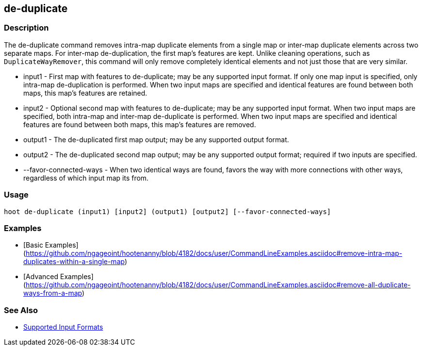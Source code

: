 [[de-duplicate]]
== de-duplicate

=== Description

The +de-duplicate+ command removes intra-map duplicate elements from a single map or inter-map duplicate elements across 
two separate maps. For inter-map de-duplication, the first map's features are kept. Unlike cleaning operations, such as `DuplicateWayRemover`, this command will only remove completely identical elements and not just those that are very similar.

* +input1+                 - First map with features to de-duplicate; may be any supported input format. If only one map input 
                             is specified, only intra-map de-duplication is performed. When two input maps are specified 
                             and identical features are found between both maps, this map's features are retained.
* +input2+                 - Optional second map with features to de-duplicate; may be any supported input format. When two 
                             input maps are specified, both intra-map and inter-map de-duplicate is performed. When two 
                             input maps are specified and identical features are found between both maps, this map's features 
                             are removed.
* +output1+                - The de-duplicated first map output; may be any supported output format.
* +output2+                - The de-duplicated second map output; may be any supported output format; required if two inputs 
                             are specified.
* +--favor-connected-ways+ - When two identical ways are found, favors the way with more connections with other ways, 
                             regardless of which input map its from.

=== Usage

--------------------------------------
hoot de-duplicate (input1) [input2] (output1) [output2] [--favor-connected-ways]
--------------------------------------

=== Examples

* [Basic Examples](https://github.com/ngageoint/hootenanny/blob/4182/docs/user/CommandLineExamples.asciidoc#remove-intra-map-duplicates-within-a-single-map)
* [Advanced Examples](https://github.com/ngageoint/hootenanny/blob/4182/docs/user/CommandLineExamples.asciidoc#remove-all-duplicate-ways-from-a-map)

=== See Also

* https://github.com/ngageoint/hootenanny/blob/master/docs/user/SupportedDataFormats.asciidoc#applying-changes-1[Supported Input Formats]
